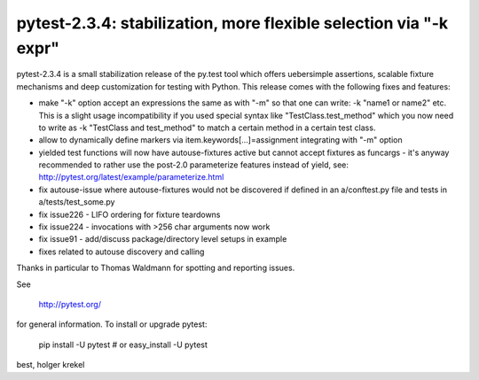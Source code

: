 pytest-2.3.4: stabilization, more flexible selection via "-k expr"
===========================================================================

pytest-2.3.4 is a small stabilization release of the py.test tool
which offers uebersimple assertions, scalable fixture mechanisms
and deep customization for testing with Python.  This release
comes with the following fixes and features:

- make "-k" option accept an expressions the same as with "-m" so that one
  can write: -k "name1 or name2" etc.  This is a slight usage incompatibility
  if you used special syntax like "TestClass.test_method" which you now
  need to write as -k "TestClass and test_method" to match a certain
  method in a certain test class.
- allow to dynamically define markers via
  item.keywords[...]=assignment integrating with "-m" option
- yielded test functions will now have autouse-fixtures active but
  cannot accept fixtures as funcargs - it's anyway recommended to
  rather use the post-2.0 parameterize features instead of yield, see:
  http://pytest.org/latest/example/parameterize.html
- fix autouse-issue where autouse-fixtures would not be discovered
  if defined in an a/conftest.py file and tests in a/tests/test_some.py
- fix issue226 - LIFO ordering for fixture teardowns
- fix issue224 - invocations with >256 char arguments now work
- fix issue91 - add/discuss package/directory level setups in example
- fixes related to autouse discovery and calling

Thanks in particular to Thomas Waldmann for spotting and reporting issues.

See

     http://pytest.org/

for general information.  To install or upgrade pytest:

    pip install -U pytest # or
    easy_install -U pytest

best,
holger krekel
